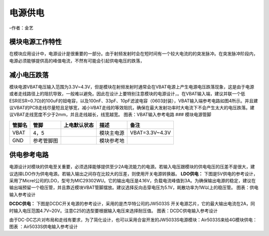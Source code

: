 电源供电
========

–作者：金艺

模块电源工作特性
~~~~~~~~~~~~~~~~

在模块应用设计中，电源设计是很重要的一部分。由于射频发射时会在短时间有一个较大电流的的突发脉冲。在突发脉冲阶段内，电源必须能够提供高的峰值电流，不然有可能会引起供电电压的跌落，
|image1|

减小电压跌落
~~~~~~~~~~~~

模块电源VBAT电压输入范围为3.3V~4.3V，但是模块在射频发射时通常会在VBAT电源上产生电源电压跌落现象，这是由于电源或者走线路径上的阻抗导致，一般难以避免。因此在设计上要特别注意模块的电源设计，。在VBAT输入端，建议并联一个低ESR(ESR=0.7Ω)的100uF的钽电容，以及100nF、33pF、10pF滤波电容（0603封装），VBAT输入端参考电路如图4所示。并且建议VBAT的PCB走线尽量短且足够宽，减小VBAT走线的等效阻抗，确保在最大发射功率时大电流下不会产生太大的电压跌落。建议VBAT走线宽度不少于2mm，并且走线越长，线宽越宽。
|image2| 图表：VBAT输入参考电路 ### 模块电源管脚

====== ========== ============ ========== ==============
管脚名 管脚       上电默认状态 描述       备注
====== ========== ============ ========== ==============
VBAT   4，5                    模块主电源 VBAT=3.3V~4.3V
GND    参考管脚图              模块参考地 
====== ========== ============ ========== ==============

供电参考电路
~~~~~~~~~~~~

电源设计对模块的供电至关重要，必须选择能够提供至少2A电流能力的电源。若输入电压跟模块的供电电压的压差不是很大，建议选择LDO作为供电电源。若输入输出之间存在比较大的压差，则使用开关电源转换器。
**LDO供电：**
下图是5V供电的参考设计，采用了Micrel公司的LDO，型号为MIC29302WU。它的输出电压是4.16V，负载电流峰值到3A。为确保输出电源的稳定，建议在输出端预留一个稳压管，并且靠近模块VBAT管脚摆放。建议选择反向击穿电压为5.1V，耗散功率为1W以上的稳压管。
|image3| 图表：供电输入参考设计

**DCDC供电：** 下图是DCDC开关电源的参考设计，采用的是杰华特公司的JW5033S
开关电源芯片，它的最大输出电流在2A，同时输入电压范围4.7V~20V。注意C25的选型要根据输入电压来选择耐压值。
|image4| 图表：DCDC供电输入参考设计

由于DC-DC芯片对布局和走线有要求，为了简化设计，也可以采用合宙开发的JW5033S电源模块：Air5033S来给4G模块供电：
|image5| 图表 ：Air5033S供电输入参考设计

.. |image1| image:: http://openluat-luatcommunity.oss-cn-hangzhou.aliyuncs.com/images/20200518135547199_1.png
.. |image2| image:: http://openluat-luatcommunity.oss-cn-hangzhou.aliyuncs.com/images/20200518135948329_4.png
.. |image3| image:: http://openluat-luatcommunity.oss-cn-hangzhou.aliyuncs.com/images/20200518140606010_5.png
.. |image4| image:: http://openluat-luatcommunity.oss-cn-hangzhou.aliyuncs.com/images/20200518140827621_6.png
.. |image5| image:: http://openluat-luatcommunity.oss-cn-hangzhou.aliyuncs.com/images/20200518140938947_7.png
